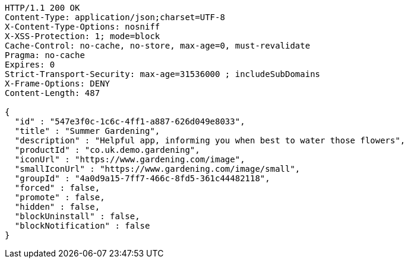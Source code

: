 [source,http,options="nowrap"]
----
HTTP/1.1 200 OK
Content-Type: application/json;charset=UTF-8
X-Content-Type-Options: nosniff
X-XSS-Protection: 1; mode=block
Cache-Control: no-cache, no-store, max-age=0, must-revalidate
Pragma: no-cache
Expires: 0
Strict-Transport-Security: max-age=31536000 ; includeSubDomains
X-Frame-Options: DENY
Content-Length: 487

{
  "id" : "547e3f0c-1c6c-4ff1-a887-626d049e8033",
  "title" : "Summer Gardening",
  "description" : "Helpful app, informing you when best to water those flowers",
  "productId" : "co.uk.demo.gardening",
  "iconUrl" : "https://www.gardening.com/image",
  "smallIconUrl" : "https://www.gardening.com/image/small",
  "groupId" : "4a0d9a15-7ff7-466c-8fd5-361c44482118",
  "forced" : false,
  "promote" : false,
  "hidden" : false,
  "blockUninstall" : false,
  "blockNotification" : false
}
----